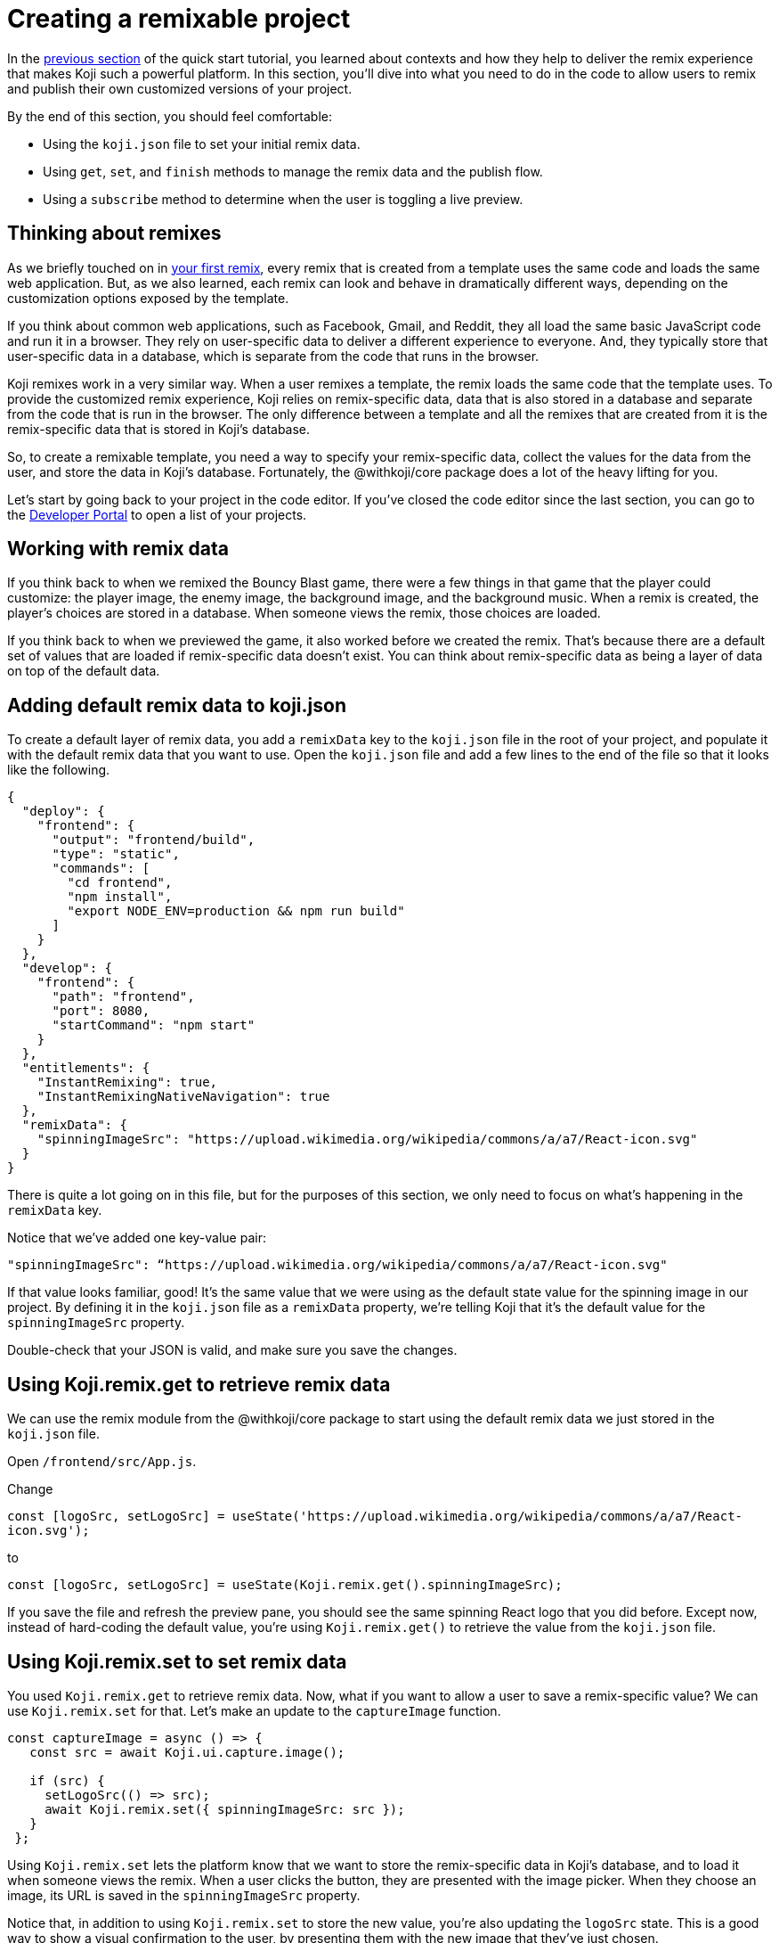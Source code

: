 = Creating a remixable project
:page-slug: remixable-project
:page-description: Making a project remixable and managing the remixing experience
:figure-caption!:

In the <<intro-to-contexts#, previous section>> of the quick start tutorial, you learned about contexts and how they help to deliver the remix experience that makes Koji such a powerful platform.
In this section, you'll
// tag::description[]
dive into what you need to do in the code to allow users to remix and publish their own customized versions of your project.
// end::description[]

By the end of this section, you should feel comfortable:

* Using the `koji.json` file to set your initial remix data.
* Using `get`, `set`, and `finish` methods to manage the remix data and the publish flow.
* Using a `subscribe` method to determine when the user is toggling a live preview.

== Thinking about remixes

As we briefly touched on in <<your-first-remix#,your first remix>>, every remix that is created from a template uses the same code and loads the same web application.
But, as we also learned, each remix can look and behave in dramatically different ways, depending on the customization options exposed by the template.

If you think about common web applications, such as Facebook, Gmail, and Reddit, they all load the same basic JavaScript code and run it in a browser.
They rely on user-specific data to deliver a different experience to everyone.
And, they typically store that user-specific data in a database, which is separate from the code that runs in the browser.

Koji remixes work in a very similar way.
When a user remixes a template, the remix loads the same code that the template uses.
To provide the customized remix experience, Koji relies on remix-specific data, data that is also stored in a database and separate from the code that is run in the browser.
The only difference between a template and all the remixes that are created from it is the remix-specific data that is stored in Koji’s database.

So, to create a remixable template, you need a way to specify your remix-specific data, collect the values for the data from the user, and store the data in Koji’s database.
Fortunately, the @withkoji/core package does a lot of the heavy lifting for you.

Let’s start by going back to your project in the code editor.
If you’ve closed the code editor since the last section, you can go to the https://withkoji.com/developer/projects[Developer Portal] to open a list of your projects.

== Working with remix data

If you think back to when we remixed the Bouncy Blast game, there were a few things in that game that the player could customize: the player image, the enemy image, the background image, and the background music.
When a remix is created, the player's choices are stored in a database. When someone views the remix, those choices are loaded.

If you think back to when we previewed the game, it also worked before we created the remix.
That’s because there are a default set of values that are loaded if remix-specific data doesn’t exist.
You can think about remix-specific data as being a layer of data on top of the default data.

== Adding default remix data to koji.json

To create a default layer of remix data, you add a `remixData` key to the `koji.json` file in the root of your project, and populate it with the default remix data that you want to use.
Open the `koji.json` file and add a few lines to the end of the file so that it looks like the following.

[source, javascript]
----
{
  "deploy": {
    "frontend": {
      "output": "frontend/build",
      "type": "static",
      "commands": [
        "cd frontend",
        "npm install",
        "export NODE_ENV=production && npm run build"
      ]
    }
  },
  "develop": {
    "frontend": {
      "path": "frontend",
      "port": 8080,
      "startCommand": "npm start"
    }
  },
  "entitlements": {
    "InstantRemixing": true,
    "InstantRemixingNativeNavigation": true
  },
  "remixData": {
    "spinningImageSrc": "https://upload.wikimedia.org/wikipedia/commons/a/a7/React-icon.svg"
  }
}
----

There is quite a lot going on in this file, but for the purposes of this section, we only need to focus on what’s happening in the `remixData` key.

Notice that we’ve added one key-value pair:

`"spinningImageSrc": “https://upload.wikimedia.org/wikipedia/commons/a/a7/React-icon.svg"`

If that value looks familiar, good!
It’s the same value that we were using as the default state value for the spinning image in our project.
By defining it in the `koji.json` file as a `remixData` property, we’re telling Koji that it’s the default value for the `spinningImageSrc` property.

Double-check that your JSON is valid, and make sure you save the changes.

== Using Koji.remix.get to retrieve remix data

We can use the remix module from the @withkoji/core package to start using the default remix data we just stored in the `koji.json` file.

Open `/frontend/src/App.js`.

Change

`const [logoSrc, setLogoSrc] = useState('https://upload.wikimedia.org/wikipedia/commons/a/a7/React-icon.svg');`

to

`const [logoSrc, setLogoSrc] = useState(Koji.remix.get().spinningImageSrc);`

If you save the file and refresh the preview pane, you should see the same spinning React logo that you did before.
Except now, instead of hard-coding the default value, you’re using `Koji.remix.get()` to retrieve the value  from the `koji.json` file.

== Using Koji.remix.set to set remix data

You used `Koji.remix.get` to retrieve remix data.
Now, what if you want to allow a user to save a remix-specific value?
We can use `Koji.remix.set` for that.
Let’s make an update to the `captureImage` function.

[source, javascript]
----
const captureImage = async () => {
   const src = await Koji.ui.capture.image();

   if (src) {
     setLogoSrc(() => src);
     await Koji.remix.set({ spinningImageSrc: src });
   }
 };
----

Using `Koji.remix.set` lets the platform know that we want to store the remix-specific data in Koji’s database, and to load it when someone views the remix.
When a user clicks the button, they are presented with the image picker.
When they choose an image, its URL is saved in the `spinningImageSrc` property.

Notice that, in addition to using `Koji.remix.set` to store the new value, you’re also updating the `logoSrc` state.
This is a good way to show a visual confirmation to the user, by presenting them with the new image that they’ve just chosen.

== Managing the remix experience

We learned in the previous section that you can use `Koji.playerState.context` to determine the initial context, which will be `default` or `remix`.
But when a user is creating a remix, they can freely move back and forth between the remix and preview modes.

When they preview the changes, it would be helpful to show them the same content that is shown in the default context, so that the user can see something similar to what they’ll see after they publish the remix.

To enable this preview, you can use `Koji.remix.subscribe`, which allows the application to listen to the user’s actions when toggling back and forth between the remix and preview modes.

Update `/frontend/src/App.js` to look like the following.

[source, javascript]
----
import Koji from '@withkoji/core';
import { useEffect, useState } from 'react';
import './App.css';

function App() {
  const [logoSrc, setLogoSrc] = useState(Koji.remix.get().spinningImageSrc);

  const { context } = Koji.playerState;

  const captureImage = async () => {
    const src = await Koji.ui.capture.image();

    if (src) {
      setLogoSrc(() => src);
      await Koji.remix.set({ spinningImageSrc: src });
    }
  };

  const [userIsRemixing, setUserIsRemixing] = useState(context === 'remix');

  useEffect(() => {
    // The `Koji.playerState.subscribe` function returns an unsubscribe function to
    // remove the listener.
    const unsubscribe = Koji.playerState.subscribe((isRemixing) => {
      setUserIsRemixing(() => isRemixing);
    });

    return () => {
      // When this component unmounts, call the unsubscribe function to clean up
      // the outstanding event listener.
      unsubscribe();
    };
  }, []);

  useEffect(() => {
    Koji.ready();
  }, []);


  if (userIsRemixing) {
    return (
      <div className="App">
        <header className="App-header">
          <button onClick={captureImage}>Capture Image</button>
        </header>
      </div>
    );
  }

  return (
    <div className="App">
      <header className="App-header">
        <img src={logoSrc} className="App-logo" alt="logo" />
        <p>Some New Text</p>
      </header>
    </div>
  );
}

export default App;
----

There are a few changes here, so let’s walk through them.
Notice that you’re importing `useEffect` from `react` at the top of the file.
`useEffect` is a React hook that helps to manage side effects, like fetching data or registering event listeners.
You don’t need to worry too much about the hook syntax.
It’s more important to understand what’s being called inside each function.

In this case, you use the first `useEffect` to subscribe to an `isRemixing` listener via `Koji.playerState.subscribe`.
When the user moves into the preview mode, `isRemixing` will be `false`, and when the user moves back into the remix mode, `isRemixing` will be `true`.

You can use that listener to keep track of a local state: `userIsRemixing`.
You initialized the state with a value of `context === 'remix'`, which we know will be true when the user first opens a remix.

The conditional render logic has also been updated, so that the remix content will be shown only if `userIsRemixing` is `true`.

You use a second `useEffect` to call `Koji.ready()`.
This method lets the platform know that you’re ready to start receiving the `isRemixing` events that will trigger the `Koji.playerState.subscribe` listener.

`useEffect` blocks run sequentially, so by placing the `Koji.ready()` call in a second `useEffect` block, you ensure it will be called after you’ve subscribed to the listener.

The final piece is to add a way for the user to toggle between the remix and preview modes.
For that, you can leverage `Koji.remix.finish()`.
Let’s do that by adding an additional button to the remix content.

[source, javascript]
----
if (userIsRemixing) {
  return (
    <div className="App">
      <header className="App-header">
        <button onClick={captureImage}>Capture Image</button>
        <button onClick={finish}>Finish</button>
      </header>
    </div>
  );
}
----

You also need to add the `finish` function, right after the `captureImage` definition.

[source, javascript]
----
const captureImage = async () => {
   const src = await Koji.ui.capture.image();

   if (src) {
     setLogoSrc(() => src);
     await Koji.remix.set({ spinningImageSrc: src });
   }
 };

 const finish = () => {
   Koji.remix.finish();
 };
----

== Testing in the preview

Now, you can start testing the remix experience by using the preview pane in the code editor.

Make sure you’re on the *Default* tab, and click the *Refresh* icon.
This refresh loads a new starting point, similar to previewing the template from the template store.

Click the *Remix* tab.
This action mimics the user clicking *Remix* from the template store.
You should now see the remix content, which allows you to either choose a new image or finish and preview.

Let’s start by clicking *Capture Image* to choose a new image.
The image capture dialog box should open.

image::RP_05_image-capture-dialog.png[The image capture dialog box]

Choose a new image, then click *Finish*.
The preview pane should change back to the *Default* view, and you should see the image you selected spinning in the center.

To mimic the user exiting out of the preview, you can click the *Remix* tab again.

At this point, you can capture a new image, or click *Finish* to move back to the *Default* view without making any changes.

== Republishing

You've set up your remix data, and you’re using `Koji.remix` to get and set dynamic values.
You’ve also used `Koji.playerState` to subscribe to changes when the user toggles between remix and preview modes.

The final thing to do is to republish your project and test it in the wild!

Navigate back to *Publish Settings* by clicking on *Publish Now*.

Click *Publish New Version*.

After your project has been published, use the notification link to open it.

== Wrapping up

In this section, you created your first remixable application.
You’ve taken a big step towards unlocking the power of the Koji platform, and it's the first of many building blocks that will allow you to create amazing experiences with your templates.

In the <<your-first-template#, final section>>, we take a closer look at Koji’s template store.
The template store is a place where you can market your templates.
It’s a great place to find templates from other developers and to showcase all the amazing templates you create!
